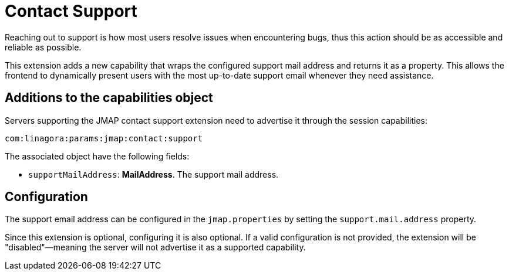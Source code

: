 = Contact Support
:navtitle: contact support

Reaching out to support is how most users resolve issues when encountering bugs, thus this action should be as accessible and reliable as possible.

This extension adds a new capability that wraps the configured support mail address and returns it as a property. This allows the frontend to dynamically present users with the most up-to-date support email whenever they need assistance.

== Additions to the capabilities object

Servers supporting the JMAP contact support extension need to advertise it through the session capabilities:
....
com:linagora:params:jmap:contact:support
....

The associated object have the following fields:

- `supportMailAddress`: *MailAddress*. The support mail address.

== Configuration

The support email address can be configured in the `jmap.properties` by setting the `support.mail.address` property.

Since this extension is optional, configuring it is also optional. If a valid configuration is not provided, the extension will be "disabled"—meaning the server will not advertise it as a supported capability.